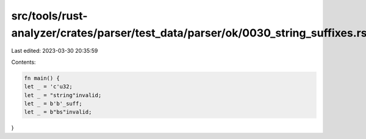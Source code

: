 src/tools/rust-analyzer/crates/parser/test_data/parser/ok/0030_string_suffixes.rs
=================================================================================

Last edited: 2023-03-30 20:35:59

Contents:

.. code-block:: rs

    fn main() {
    let _ = 'c'u32;
    let _ = "string"invalid;
    let _ = b'b'_suff;
    let _ = b"bs"invalid;
}


